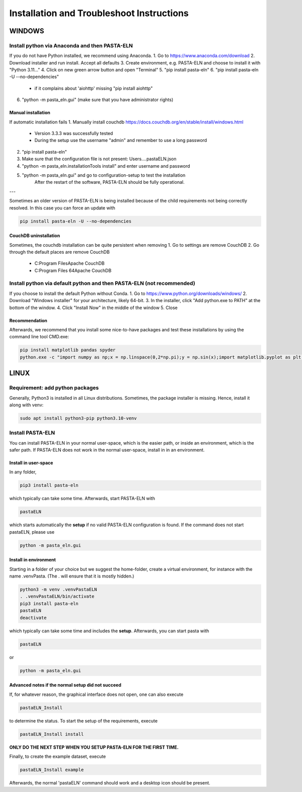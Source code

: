 .. _install:

Installation and Troubleshoot Instructions
******************************************

WINDOWS
=======

Install python via Anaconda and then PASTA-ELN
----------------------------------------------

If you do not have Python installed, we recommend using Anaconda.
1. Go to https://www.anaconda.com/download
2. Download installer and run install. Accept all defaults
3. Create environment, e.g. PASTA-ELN and choose to install it with "Python 3.11..."
4. Click on new green arrow button and open "Terminal"
5. "pip install pasta-eln"
6. "pip install pasta-eln -U --no-dependencies"
    - if it complains about 'aiohttp' missing "pip install aiohttp"
6. "python -m pasta_eln.gui" (make sure that you have administrator rights)


Manual installation
^^^^^^^^^^^^^^^^^^^

If automatic installation fails
1. Manually install couchdb https://docs.couchdb.org/en/stable/install/windows.html

    - Version 3.3.3 was successfully tested
    - During the setup use the username "admin" and remember to use a long password

2. "pip install pasta-eln"
3. Make sure that the configuration file is not present: Users\...\.pastaELN.json
4. "python -m pasta_eln.installationTools install" and enter username and password
5. "python -m pasta_eln.gui" and go to configuration-setup to test the installation
    After the restart of the software, PASTA-ELN should be fully operational.

---

Sometimes an older version of PASTA-ELN is being installed because of the child requirements not being correctly
resolved. In this case you can force an update with

.. code-block:: bash

    pip install pasta-eln -U --no-dependencies


CouchDB uninstallation
^^^^^^^^^^^^^^^^^^^^^^^

Sometimes, the couchdb installation can be quite persistent when removing
1. Go to settings are remove CouchDB
2. Go through the default places are remove CouchDB

    - C:\Program Files\Apache CouchDB
    - C:\Program Files 64\Apache CouchDB



Install python via default python and then PASTA-ELN (not recommended)
----------------------------------------------------------------------

If you choose to install the default Python without Conda.
1. Go to https://www.python.org/downloads/windows/
2. Download "Windows installer" for your architecture, likely 64-bit.
3. In the installer, click "Add python.exe to PATH" at the bottom of the window.
4. Click "Install Now" in the middle of the window
5. Close

Recommendation
^^^^^^^^^^^^^^

Afterwards, we recommend that you install some nice-to-have packages and test these installations by using the command line tool CMD.exe:

.. code-block:: bash

    pip install matplotlib pandas spyder
    python.exe -c "import numpy as np;x = np.linspace(0,2*np.pi);y = np.sin(x);import matplotlib.pyplot as plt;plt.plot(x,y);plt.show()"




LINUX
=====

Requirement: add python packages
--------------------------------

Generally, Python3 is installed in all Linux distributions. Sometimes, the package installer is missing. Hence, install it along with venv:

.. code-block:: bash

    sudo apt install python3-pip python3.10-venv

Install PASTA-ELN
-----------------

You can install PASTA-ELN in your normal user-space, which is the easier path, or inside an environment, which is the safer path. If PASTA-ELN does not work in the normal user-space, install in in an environment.

Install in user-space
^^^^^^^^^^^^^^^^^^^^^
In any folder,

.. code-block:: bash

    pip3 install pasta-eln

which typically can take some time. Afterwards, start PASTA-ELN with

.. code-block:: bash

    pastaELN

which starts automatically the **setup** if no valid PASTA-ELN configuration is found. If the command does not start pastaELN, please use

.. code-block:: bash

    python -m pasta_eln.gui


Install in environment
^^^^^^^^^^^^^^^^^^^^^^

Starting in a folder of your choice but we suggest the home-folder, create a virtual environment, for instance with the name .venvPasta. (The . will ensure that it is mostly hidden.)

.. code-block:: bash

    python3 -m venv .venvPastaELN
    . .venvPastaELN/bin/activate
    pip3 install pasta-eln
    pastaELN
    deactivate

which typically can take some time and includes the **setup**. Afterwards, you can start pasta with

.. code-block:: bash

    pastaELN

or

.. code-block:: bash

    python -m pasta_eln.gui

Advanced notes if the normal setup did not succeed
^^^^^^^^^^^^^^^^^^^^^^^^^^^^^^^^^^^^^^^^^^^^^^^^^^

If, for whatever reason, the graphical interface does not open, one can also execute

.. code-block:: bash

    pastaELN_Install

to determine the status. To start the setup of the requirements, execute

.. code-block:: bash

    pastaELN_Install install

**ONLY DO THE NEXT STEP WHEN YOU SETUP PASTA-ELN FOR THE FIRST TIME.**

Finally, to create the example dataset, execute

.. code-block:: bash

    pastaELN_Install example

Afterwards, the normal 'pastaELN' command should work and a desktop icon should be present.

